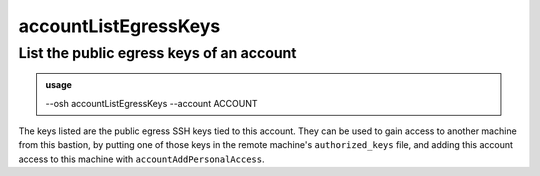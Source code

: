 ======================
accountListEgressKeys
======================

List the public egress keys of an account
=========================================


.. admonition:: usage
   :class: cmdusage

   --osh accountListEgressKeys --account ACCOUNT

.. program:: accountListEgressKeys


.. option:: --account ACCOUNT

   Account to display the public egress keys of


The keys listed are the public egress SSH keys tied to this account.
They can be used to gain access to another machine from this bastion,
by putting one of those keys in the remote machine's ``authorized_keys`` file,
and adding this account access to this machine with ``accountAddPersonalAccess``.



